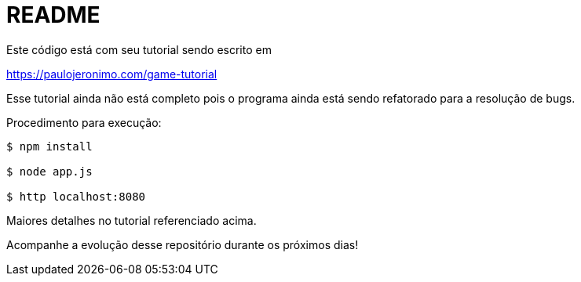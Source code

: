 = README

Este código está com seu tutorial sendo escrito em

[.text-center]
https://paulojeronimo.com/game-tutorial

Esse tutorial ainda não está completo pois
o programa ainda está sendo refatorado para a resolução de bugs.

Procedimento para execução:

----
$ npm install

$ node app.js

$ http localhost:8080
----

Maiores detalhes no tutorial referenciado acima.

Acompanhe a evolução desse repositório durante os próximos dias!
